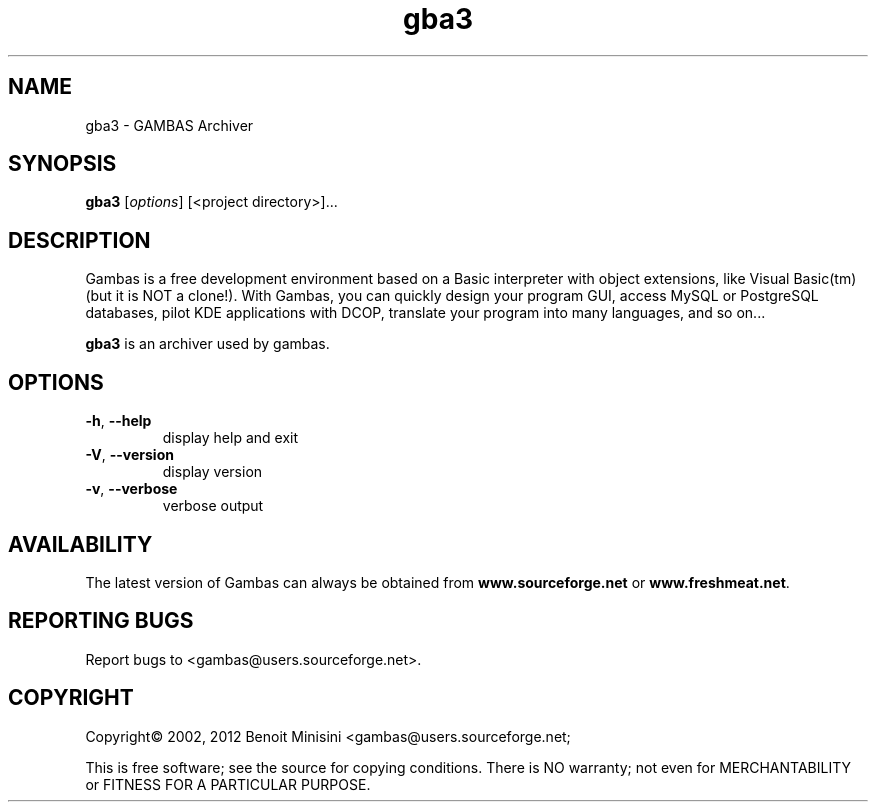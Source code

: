 .TH "gba3" "1" "March 2012" "Debian" "User Commands"

.SH "NAME"
gba3 \- GAMBAS Archiver

.SH "SYNOPSIS"
.B gba3
[\fIoptions\fR] [<project directory>]...

.SH "DESCRIPTION"
Gambas is a free development environment based on a Basic interpreter with object extensions, like Visual Basic(tm) (but it is NOT a clone!).
With Gambas, you can quickly design your program GUI, access MySQL or PostgreSQL databases, pilot KDE applications with DCOP, translate your program into many languages, and so on...

\fBgba3\fR is an archiver used by gambas.

.SH "OPTIONS"
.TP
\fB\-h\fR, \fB\-\-help\fR
display help and exit
.TP
\fB\-V\fR, \fB\-\-version\fR
display version
.TP
\fB\-v\fR, \fB\-\-verbose\fR
verbose output

.SH "AVAILABILITY"
The latest version of Gambas can always be obtained from
\fBwww.sourceforge.net\fR or \fBwww.freshmeat.net\fR.

.SH "REPORTING BUGS"
Report bugs to
<gambas@users.sourceforge.net>.

.SH "COPYRIGHT"
Copyright\(co 2002, 2012 Benoit Minisini <gambas@users.sourceforge.net;
.PP
This is free software; see the source for copying conditions.  There is NO
warranty; not even for MERCHANTABILITY or FITNESS FOR A PARTICULAR PURPOSE.
